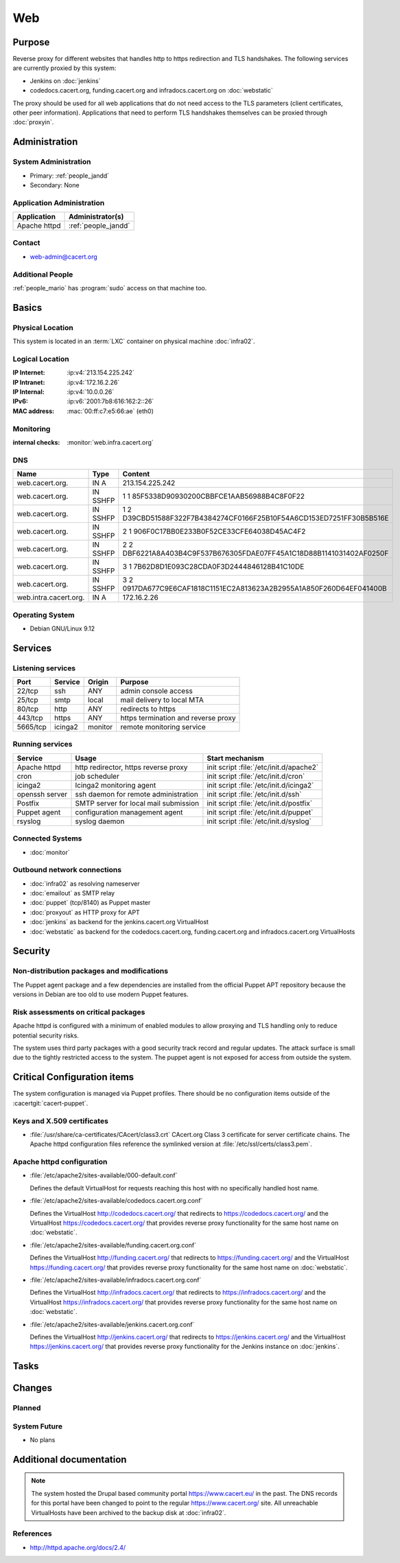 .. index::
   single: Systems; Web

===
Web
===

Purpose
=======

Reverse proxy for different websites that handles http to https redirection and
TLS handshakes. The following services are currently proxied by this system:

* Jenkins on :doc:`jenkins`
* codedocs.cacert.org, funding.cacert.org and infradocs.cacert.org on
  :doc:`webstatic`

The proxy should be used for all web applications that do not need access to the
TLS parameters (client certificates, other peer information). Applications that
need to perform TLS handshakes themselves can be proxied through :doc:`proxyin`.

Administration
==============

System Administration
---------------------

* Primary: :ref:`people_jandd`
* Secondary: None

Application Administration
--------------------------

+---------------+---------------------+
| Application   | Administrator(s)    |
+===============+=====================+
| Apache httpd  | :ref:`people_jandd` |
+---------------+---------------------+

Contact
-------

* web-admin@cacert.org

Additional People
-----------------

:ref:`people_mario` has :program:`sudo` access on that machine too.

Basics
======

Physical Location
-----------------

This system is located in an :term:`LXC` container on physical machine
:doc:`infra02`.

Logical Location
----------------

:IP Internet: :ip:v4:`213.154.225.242`
:IP Intranet: :ip:v4:`172.16.2.26`
:IP Internal: :ip:v4:`10.0.0.26`
:IPv6:        :ip:v6:`2001:7b8:616:162:2::26`
:MAC address: :mac:`00:ff:c7:e5:66:ae` (eth0)

.. seealso::

   See :doc:`../network`

.. index::
   single: Monitoring; Web

Monitoring
----------

:internal checks: :monitor:`web.infra.cacert.org`

DNS
---

.. index::
   single: DNS records; Web

+-----------------------+----------+----------------------------------------------------------------------+
| Name                  | Type     | Content                                                              |
+=======================+==========+======================================================================+
| web.cacert.org.       | IN A     | 213.154.225.242                                                      |
+-----------------------+----------+----------------------------------------------------------------------+
| web.cacert.org.       | IN SSHFP | 1 1 85F5338D90930200CBBFCE1AAB56988B4C8F0F22                         |
+-----------------------+----------+----------------------------------------------------------------------+
| web.cacert.org.       | IN SSHFP | 1 2 D39CBD51588F322F7B4384274CF0166F25B10F54A6CD153ED7251FF30B5B516E |
+-----------------------+----------+----------------------------------------------------------------------+
| web.cacert.org.       | IN SSHFP | 2 1 906F0C17BB0E233B0F52CE33CFE64038D45AC4F2                         |
+-----------------------+----------+----------------------------------------------------------------------+
| web.cacert.org.       | IN SSHFP | 2 2 DBF6221A8A403B4C9F537B676305FDAE07FF45A1C18D88B1141031402AF0250F |
+-----------------------+----------+----------------------------------------------------------------------+
| web.cacert.org.       | IN SSHFP | 3 1 7B62D8D1E093C28CDA0F3D2444846128B41C10DE                         |
+-----------------------+----------+----------------------------------------------------------------------+
| web.cacert.org.       | IN SSHFP | 3 2 0917DA677C9E6CAF1818C1151EC2A813623A2B2955A1A850F260D64EF041400B |
+-----------------------+----------+----------------------------------------------------------------------+
| web.intra.cacert.org. | IN A     | 172.16.2.26                                                          |
+-----------------------+----------+----------------------------------------------------------------------+

.. todo:: add SSHFP for ED25519 key, remove SSHFP for DSA key, add AAAA record for IPv6

.. seealso::

   See :wiki:`SystemAdministration/Procedures/DNSChanges`

Operating System
----------------

.. index::
   single: Debian GNU/Linux; Stretch
   single: Debian GNU/Linux; 9.12

* Debian GNU/Linux 9.12

.. todo:: upgrade to Debian 10 Buster

Services
========

Listening services
------------------

+----------+---------+---------+-------------------------------------+
| Port     | Service | Origin  | Purpose                             |
+==========+=========+=========+=====================================+
| 22/tcp   | ssh     | ANY     | admin console access                |
+----------+---------+---------+-------------------------------------+
| 25/tcp   | smtp    | local   | mail delivery to local MTA          |
+----------+---------+---------+-------------------------------------+
| 80/tcp   | http    | ANY     | redirects to https                  |
+----------+---------+---------+-------------------------------------+
| 443/tcp  | https   | ANY     | https termination and reverse proxy |
+----------+---------+---------+-------------------------------------+
| 5665/tcp | icinga2 | monitor | remote monitoring service           |
+----------+---------+---------+-------------------------------------+

Running services
----------------

.. index::
   single: apache httpd
   single: cron
   single: icinga2
   single: openssh
   single: postfix
   single: puppet agent
   single: rsyslog

+----------------+--------------------------+-----------------------------------------+
| Service        | Usage                    | Start mechanism                         |
+================+==========================+=========================================+
| Apache httpd   | http redirector,         | init script                             |
|                | https reverse proxy      | :file:`/etc/init.d/apache2`             |
+----------------+--------------------------+-----------------------------------------+
| cron           | job scheduler            | init script :file:`/etc/init.d/cron`    |
+----------------+--------------------------+-----------------------------------------+
| icinga2        | Icinga2 monitoring agent | init script :file:`/etc/init.d/icinga2` |
+----------------+--------------------------+-----------------------------------------+
| openssh server | ssh daemon for           | init script :file:`/etc/init.d/ssh`     |
|                | remote                   |                                         |
|                | administration           |                                         |
+----------------+--------------------------+-----------------------------------------+
| Postfix        | SMTP server for          | init script                             |
|                | local mail               | :file:`/etc/init.d/postfix`             |
|                | submission               |                                         |
+----------------+--------------------------+-----------------------------------------+
| Puppet agent   | configuration            | init script                             |
|                | management agent         | :file:`/etc/init.d/puppet`              |
+----------------+--------------------------+-----------------------------------------+
| rsyslog        | syslog daemon            | init script                             |
|                |                          | :file:`/etc/init.d/syslog`              |
+----------------+--------------------------+-----------------------------------------+

.. todo:: switch to systemd

Connected Systems
-----------------

* :doc:`monitor`

Outbound network connections
----------------------------

* :doc:`infra02` as resolving nameserver
* :doc:`emailout` as SMTP relay
* :doc:`puppet` (tcp/8140) as Puppet master
* :doc:`proxyout` as HTTP proxy for APT
* :doc:`jenkins` as backend for the jenkins.cacert.org VirtualHost
* :doc:`webstatic` as backend for the codedocs.cacert.org, funding.cacert.org
  and infradocs.cacert.org VirtualHosts

Security
========

.. sshkeys::
   :RSA:     SHA256:05y9UViPMi97Q4QnTPAWbyWxD1SmzRU+1yUf8wtbUW4 MD5:6d:e5:7e:1d:72:d5:5e:f8:43:80:94:a8:b1:0d:9b:81
   :ECDSA:   SHA256:CRfaZ3yebK8YGMEVHsKoE2I6KylVoahQ8mDWTvBBQAs MD5:7f:91:92:80:f2:b5:2f:5d:8e:11:3f:9b:62:48:e7:18
   :ED25519: SHA256:IHm9Gjf0u753ADO+WDYLFuHwPK3ReAe101xG/NeCwYk MD5:82:ab:13:33:ee:69:cf:09:18:20:d0:9c:b9:a0:0e:61

Non-distribution packages and modifications
-------------------------------------------

The Puppet agent package and a few dependencies are installed from the official
Puppet APT repository because the versions in Debian are too old to use modern
Puppet features.

Risk assessments on critical packages
-------------------------------------

Apache httpd is configured with a minimum of enabled modules to allow proxying
and TLS handling only to reduce potential security risks.

The system uses third party packages with a good security track record and
regular updates. The attack surface is small due to the tightly restricted
access to the system. The puppet agent is not exposed for access from outside
the system.

Critical Configuration items
============================

The system configuration is managed via Puppet profiles. There should be no
configuration items outside of the :cacertgit:`cacert-puppet`.

.. todo:: move configuration of :doc:`web` to Puppet code

Keys and X.509 certificates
---------------------------

.. sslcert:: codedocs.cacert.org
   :altnames:   DNS:codedocs.cacert.org
   :certfile:   /etc/ssl/certs/codedocs.cacert.org.crt
   :keyfile:    /etc/ssl/private/codedocs.cacert.org.key
   :serial:     02E75E
   :expiration: Oct 02 15:38:42 2022 GMT
   :sha1fp:     E5:B7:3B:27:30:45:99:2B:04:8E:39:8F:12:E6:CC:CB:35:06:54:EC
   :issuer:     CAcert Class 3 Root

.. sslcert:: funding.cacert.org
   :altnames:   DNS:funding.cacert.org
   :certfile:   /etc/ssl/certs/funding.cacert.org.crt
   :keyfile:    /etc/ssl/private/funding.cacert.org.key
   :serial:     02D059
   :expiration: Jan 31 16:29:20 2021 GMT
   :sha1fp:     FD:0D:2A:33:70:64:0E:2A:D6:F6:72:0F:D0:47:D9:C7:BD:E3:F4:DF
   :issuer:     CAcert Class 3 Root

.. sslcert:: infradocs.cacert.org
   :altnames:   DNS:infradocs.cacert.org
   :certfile:   /etc/ssl/certs/infradocs.cacert.org.crt
   :keyfile:    /etc/ssl/private/infradocs.cacert.org.key
   :serial:     02E102
   :expiration: May 04 18:37:30 2022 GMT
   :sha1fp:     29:9C:00:5E:14:27:C8:4F:5C:BE:07:F8:96:5B:0B:1F:B5:97:9F:64
   :issuer:     CAcert Class 3 Root

.. sslcert:: jenkins.cacert.org
   :altnames:   DNS:jenkins.cacert.org
   :certfile:   /etc/ssl/certs/jenkins.cacert.org.crt
   :keyfile:    /etc/ssl/private/jenkins.cacert.org.key
   :serial:     02D058
   :expiration: Jan 31 16:27:54 2021 GMT
   :sha1fp:     00:5B:9C:4D:2E:D2:E4:69:2D:32:61:DC:25:98:F0:89:C9:E1:50:F1
   :issuer:     CAcert Class 3 Root

.. sslcert:: web.cacert.org
   :altnames:   DNS:web.cacert.org
   :certfile:   /etc/ssl/certs/web.cacert.org.crt
   :keyfile:    /etc/ssl/private/web.cacert.org.key
   :serial:     02DED2
   :expiration: Jan 22 20:06:47 2022 GMT
   :sha1fp:     30:C0:61:C5:F7:C6:5E:A3:06:DB:B5:2F:B1:2D:DD:DF:60:5F:D6:88
   :issuer:     CAcert Class 3 Root

* :file:`/usr/share/ca-certificates/CAcert/class3.crt` CAcert.org Class 3
  certificate for server certificate chains. The Apache httpd configuration
  files reference the symlinked version at :file:`/etc/ssl/certs/class3.pem`.

.. seealso::

   * :wiki:`SystemAdministration/CertificateList`

Apache httpd configuration
--------------------------

* :file:`/etc/apache2/sites-available/000-default.conf`

  Defines the default VirtualHost for requests reaching this host with no
  specifically handled host name.

* :file:`/etc/apache2/sites-available/codedocs.cacert.org.conf`

  Defines the VirtualHost http://codedocs.cacert.org/ that redirects to
  https://codedocs.cacert.org/ and the VirtualHost
  https://codedocs.cacert.org/ that provides reverse proxy functionality for
  the same host name on :doc:`webstatic`.

* :file:`/etc/apache2/sites-available/funding.cacert.org.conf`

  Defines the VirtualHost http://funding.cacert.org/ that redirects to
  https://funding.cacert.org/ and the VirtualHost https://funding.cacert.org/
  that provides reverse proxy functionality for the same host name on
  :doc:`webstatic`.

* :file:`/etc/apache2/sites-available/infradocs.cacert.org.conf`

  Defines the VirtualHost http://infradocs.cacert.org/ that redirects to
  https://infradocs.cacert.org/ and the VirtualHost
  https://infradocs.cacert.org/ that provides reverse proxy functionality for
  the same host name on :doc:`webstatic`.

* :file:`/etc/apache2/sites-available/jenkins.cacert.org.conf`

  Defines the VirtualHost http://jenkins.cacert.org/ that redirects to
  https://jenkins.cacert.org/ and the VirtualHost https://jenkins.cacert.org/
  that provides reverse proxy functionality for the Jenkins instance on
  :doc:`jenkins`.

Tasks
=====

Changes
=======

Planned
-------

.. todo:: manage the web system using Puppet

System Future
-------------

* No plans

Additional documentation
========================

.. note::
   The system hosted the Drupal based community portal https://www.cacert.eu/
   in the past. The DNS records for this portal have been changed to point to
   the regular https://www.cacert.org/ site. All unreachable VirtualHosts have
   been archived to the backup disk at :doc:`infra02`.

.. seealso::

   * :wiki:`PostfixConfiguration`

References
----------

* http://httpd.apache.org/docs/2.4/
